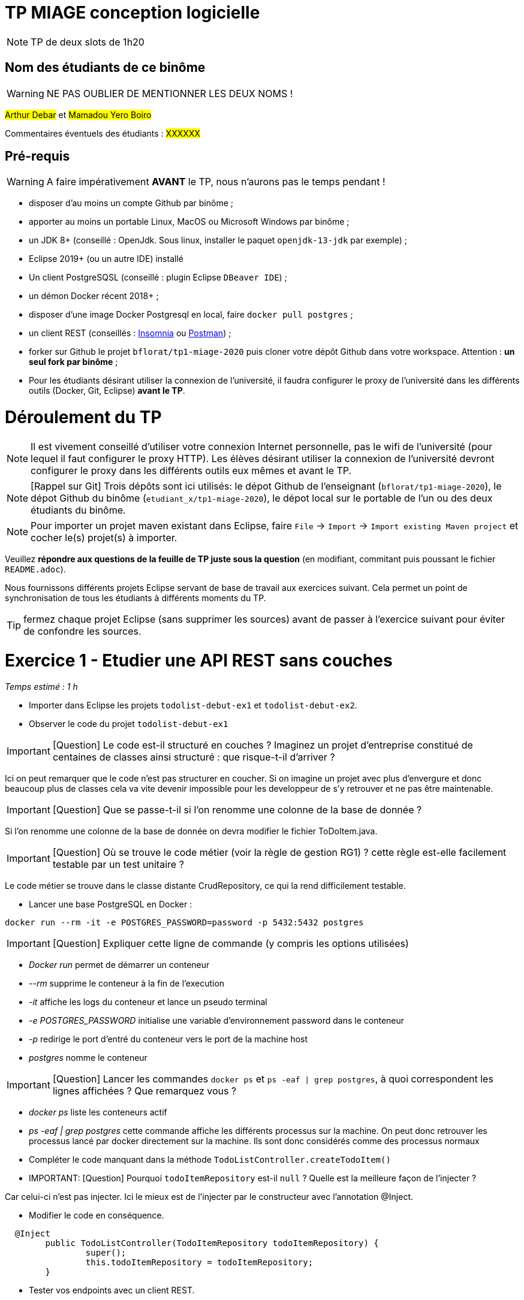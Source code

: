 # TP MIAGE conception logicielle

NOTE: TP de deux slots de 1h20

## Nom des étudiants de ce binôme 
WARNING: NE PAS OUBLIER DE MENTIONNER LES DEUX NOMS !

#Arthur Debar# et #Mamadou Yero Boiro#

Commentaires éventuels des étudiants : #XXXXXX#

## Pré-requis 

WARNING: A faire impérativement *AVANT* le TP, nous n'aurons pas le temps pendant !

* disposer d'au moins un compte Github par binôme ;
* apporter au moins un portable Linux, MacOS ou Microsoft Windows par binôme ;
* un JDK 8+  (conseillé : OpenJdk. Sous linux, installer le paquet `openjdk-13-jdk` par exemple) ;
* Eclipse 2019+ (ou un autre IDE) installé
* Un client PostgreSQSL (conseillé : plugin Eclipse `DBeaver IDE`) ;
* un démon Docker récent 2018+ ;
* disposer d'une image Docker Postgresql en local, faire `docker pull postgres` ;
* un client REST (conseillés : https://insomnia.rest/[Insomnia] ou https://www.postman.com/[Postman]) ;
* forker sur Github le projet `bflorat/tp1-miage-2020` puis cloner votre dépôt Github dans votre workspace. Attention : *un seul fork par binôme*  ;
* Pour les étudiants désirant utiliser la connexion de l'université, il faudra configurer le proxy de l'université dans les différents outils (Docker, Git, Eclipse) *avant le TP*.

# Déroulement du TP

NOTE: Il est vivement conseillé d'utiliser votre connexion Internet personnelle, pas le wifi de l'université (pour lequel il faut configurer le proxy HTTP). Les élèves désirant utiliser la connexion de l'université devront configurer le proxy dans les différents outils eux mêmes et avant le TP. 

NOTE: [Rappel sur Git] Trois dépôts sont ici utilisés: le dépot Github de l'enseignant (`bflorat/tp1-miage-2020`), le dépot Github du binôme (`etudiant_x/tp1-miage-2020`), le dépot local sur le portable de l'un ou des deux étudiants du binôme.

NOTE: Pour importer un projet maven existant dans Eclipse, faire `File` -> `Import` -> `Import existing Maven project` et cocher le(s) projet(s) à importer.


Veuillez *répondre aux questions de la feuille de TP juste sous la question* (en modifiant, commitant puis poussant le fichier `README.adoc`).

Nous fournissons différents projets Eclipse servant de base de travail aux exercices suivant. Cela permet un point de synchronisation de tous les étudiants à différents moments du TP. 

TIP: fermez chaque projet Eclipse (sans supprimer les sources) avant de passer à l'exercice suivant pour éviter de confondre les sources.


# Exercice 1 - Etudier une API REST sans couches
_Temps estimé : 1 h_

* Importer dans Eclipse les projets `todolist-debut-ex1` et `todolist-debut-ex2`.

* Observer le code du projet `todolist-debut-ex1`

IMPORTANT: [Question]  Le code est-il structuré en couches ? Imaginez un projet d'entreprise constitué de centaines de classes ainsi structuré : que risque-t-il d'arriver ?

Ici on peut remarquer que le code n'est pas structurer en coucher. Si on imagine un projet avec plus d'envergure et donc beaucoup plus de classes 
cela va vite devenir impossible pour les developpeur de s'y retrouver et ne pas être maintenable.

IMPORTANT: [Question]  Que se passe-t-il si l'on renomme une colonne de la base de donnée ?

Si l'on renomme une colonne de la base de donnée on devra modifier le fichier ToDoItem.java.

IMPORTANT: [Question]  Où se trouve le code métier (voir la règle de gestion RG1) ? cette règle est-elle facilement testable par un test unitaire ? 

Le code métier se trouve dans le classe distante CrudRepository, ce qui la rend difficilement testable.

* Lancer une base PostgreSQL en Docker :
```bash
docker run --rm -it -e POSTGRES_PASSWORD=password -p 5432:5432 postgres
```
IMPORTANT: [Question]  Expliquer cette ligne de commande (y compris les options utilisées)

* _Docker run_ permet de démarrer un conteneur
* _--rm_ supprime le conteneur à la fin de l'execution
* _-it_ affiche les logs du conteneur et lance un pseudo terminal 
* _-e POSTGRES_PASSWORD_ initialise une variable d'environnement password dans le conteneur
* _-p_ redirige le port d'entré du conteneur vers le port de la machine host
* _postgres_  nomme le conteneur   

IMPORTANT: [Question]  Lancer les commandes `docker ps` et `ps -eaf | grep postgres`, à quoi correspondent les lignes affichées ? Que remarquez vous ?

* _docker ps_ liste les conteneurs actif
* _ps -eaf | grep postgres_ cette commande affiche les différents processus sur la machine. On peut donc retrouver les processus lancé par docker directement sur la machine. Ils sont donc considérés comme des processus normaux

* Compléter le code manquant dans la méthode `TodoListController.createTodoItem()`

* IMPORTANT: [Question] Pourquoi `todoItemRepository` est-il `null` ? Quelle est la meilleure façon de l'injecter ? 

Car celui-ci n'est pas injecter. Ici le mieux est de l'injecter par le constructeur avec l'annotation @Inject.

* Modifier le code en conséquence.

```	
  @Inject
	public TodoListController(TodoItemRepository todoItemRepository) {
		super();
		this.todoItemRepository = todoItemRepository;
	}
```

* Tester vos endpoints avec un client REST.


[NOTE]
====
* les endpoints sont donnés dans le contrôleur via les annotation `@XYZMapping` 
* Exemple de contenu JSON : 

```json
{
    "id": "0f8-06eb17ba8d34",
    "time": "2020-02-27T10:31:43Z",
    "content": "Faire les courses"
  }
```
====

Test en faisant la requete : localhost:8080/todos  

* 1) avec le verb GET : ```[]```
* 2) avec le verb POST : body : 
```json 
{
    "id": "2",
    "content": "banane",
    "time": 1547111260
}
```
* 3) avec le verb GET :
```json 
{
  "id": "1",
  "time": "2019-01-10T09:07:30Z",
  "content": "[LATE!]banane"
}
```



* Quand les deux endpoints fonctionnent, faire un push vers Github et fermer le projet Eclipse (ne pas le supprimer).

# Exercice 2 - Refactoring en architecture hexagonale
_Temps estimé : 1 h_

* Partir du projet `todolist-debut-ex2`


NOTE: le projet a été refactoré suivant les principes de l'architecture hexagonale : 

image::images/archi_hexagonale.png[]
Source : http://leanpub.com/get-your-hands-dirty-on-clean-architecture[Tom Hombergs]

* Ici, comme souvent, le domaine métier est découpés en deux couches : 
  - la couche application qui contient tous les contrats : ports (interfaces) et les implémentations des ports d'entrée (ou "use case") et qui servent à orchestrer les entités.
  - la couche entités qui contient les entités (au sens DDD, pas au sens JPA). En général, classes complexes (méthodes riches, relations entre les entités,  pas de simples POJO anémiques)

IMPORTANT: [Question] Rappeler en quelques lignes les grands principes de cette architecture.

Il existe 3 grands principes l'architecture hexagonal qui définissent la logique métier sont les Entities, les Interactors et les Repositories :

* Les entités sont les objets de domaine et ils ne savent pas où ils sont stockés 
* Les Repositories sont les interfaces permettant d'obtenir des entités ainsi que de les créer et de les modifier. Ils conservent une liste des méthodes utilisées pour communiquer avec les sources de données et renvoient une seule entité ou une liste d'entités. 
* Les Interactors sont des classes qui orchestrent et effectuent des actions de domaine. Ils mettent en œuvre des règles métier complexes et une logique de validation spécifique à une action de domaine.

Avec ces trois principaux types d'objets, nous sommes en mesure de définir la logique métier sans aucune connaissance de où les données sont conservées et comment la logique métier est déclenchée. En dehors de la logique métier se trouvent les Data Source et la Transport Layer :

* Les Data Source sont des adaptateurs pour différentes implémentations de stockage. Les Data Source implémente des méthodes définies sur le référentiel et stocke l'implémentation de la récupération et de la transmission des données.

* La Transport Layer peut déclencher un Interactors pour exécuter la logique métier. La Transport Layer la plus courante pour les microservices est la couche API HTTP et un ensemble de contrôleurs qui gèrent les demandes.


Complétez ce code avec une fonctionnalité de création de `TodoItem`  persisté en base et appelé depuis un endpoint REST `POST /todos` qui renvoi un code `201` en cas de succès. La fonctionnalité à implémenter est contractualisée par le port d'entrée `AddTodoItem`.

Après avoir complété le code nous obtenons donc :

Avec le Verb Post et le body : 
```
{
    "id": "1",
    "content": "chocolat",
    "time": 1547111260
}
```

Nous obtenons bien un code `201`.


# Exercice 3 - Ecriture de tests
_Temps estimé : 20 mins_

* Rester sur le même code que l'exercice 2

* Implémentez (en junit) des TU sur la règle de gestion qui consiste à afficher `[LATE!]` dans la description d'un item en retard de plus de 24h.

IMPORTANT: [Question] Quels types de tests devra-t-on écrire pour les adapteurs ? 

IMPORTANT: [Question] Que teste-on dans ce cas ? 

* S'il vous reste du temps, écrivez quelques uns de ces types de test.
